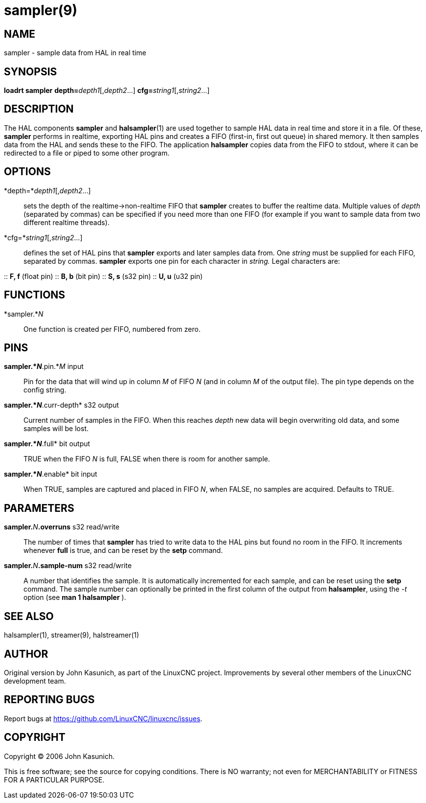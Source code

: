 = sampler(9)

== NAME

sampler - sample data from HAL in real time

== SYNOPSIS

*loadrt sampler* **depth=**_depth1_[,_depth2_...] **cfg=**_string1_[,_string2_...]

== DESCRIPTION

The HAL components *sampler* and **halsampler**(1) are used together
to sample HAL data in real time and store it in a file.
Of these, *sampler* performs in realtime, exporting HAL pins and creates a FIFO (first-in, first out queue) in shared memory.
It then samples data from the HAL and sends these to the FIFO.
The application *halsampler* copies data from the FIFO to stdout,
where it can be redirected to a file or piped to some other program.

== OPTIONS

*depth=*_depth1_[,_depth2_...]::
  sets the depth of the realtime->non-realtime FIFO that *sampler*
  creates to buffer the realtime data. Multiple values of _depth_
  (separated by commas) can be specified if you need more than one FIFO
  (for example if you want to sample data from two different realtime
  threads).
*cfg=*_string1_[,_string2_...]::
  defines the set of HAL pins that *sampler* exports and later samples
  data from. One _string_ must be supplied for each FIFO, separated by
  commas. *sampler* exports one pin for each character in _string._
  Legal characters are:

::
  *F, f* (float pin)
::
  *B, b* (bit pin)
::
  *S, s* (s32 pin)
::
  *U, u* (u32 pin)

== FUNCTIONS

*sampler.*_N_::
  One function is created per FIFO, numbered from zero.

== PINS

*sampler.*_N_*.pin.*_M_ input::
  Pin for the data that will wind up in column _M_ of FIFO _N_ (and in
  column _M_ of the output file). The pin type depends on the config
  string.
*sampler.*_N_*.curr-depth* s32 output::
  Current number of samples in the FIFO. When this reaches _depth_ new
  data will begin overwriting old data, and some samples will be lost.
*sampler.*_N_*.full* bit output::
  TRUE when the FIFO _N_ is full, FALSE when there is room for another
  sample.
*sampler.*_N_*.enable* bit input::
  When TRUE, samples are captured and placed in FIFO _N_, when FALSE, no
  samples are acquired. Defaults to TRUE.

== PARAMETERS

**sampler.**_N_**.overruns** s32 read/write::
  The number of times that *sampler* has tried to write data to the HAL
  pins but found no room in the FIFO. It increments whenever *full* is
  true, and can be reset by the *setp* command.
**sampler.**_N_**.sample-num** s32 read/write::
  A number that identifies the sample. It is automatically incremented
  for each sample, and can be reset using the *setp* command. The sample
  number can optionally be printed in the first column of the output
  from *halsampler*, using the _-t_ option (see *man 1 halsampler* ).

== SEE ALSO

halsampler(1), streamer(9), halstreamer(1)

== AUTHOR

Original version by John Kasunich, as part of the LinuxCNC project.
Improvements by several other members of the LinuxCNC development team.

== REPORTING BUGS

Report bugs at https://github.com/LinuxCNC/linuxcnc/issues.

== COPYRIGHT

Copyright © 2006 John Kasunich.

This is free software; see the source for copying conditions. There is
NO warranty; not even for MERCHANTABILITY or FITNESS FOR A PARTICULAR
PURPOSE.
